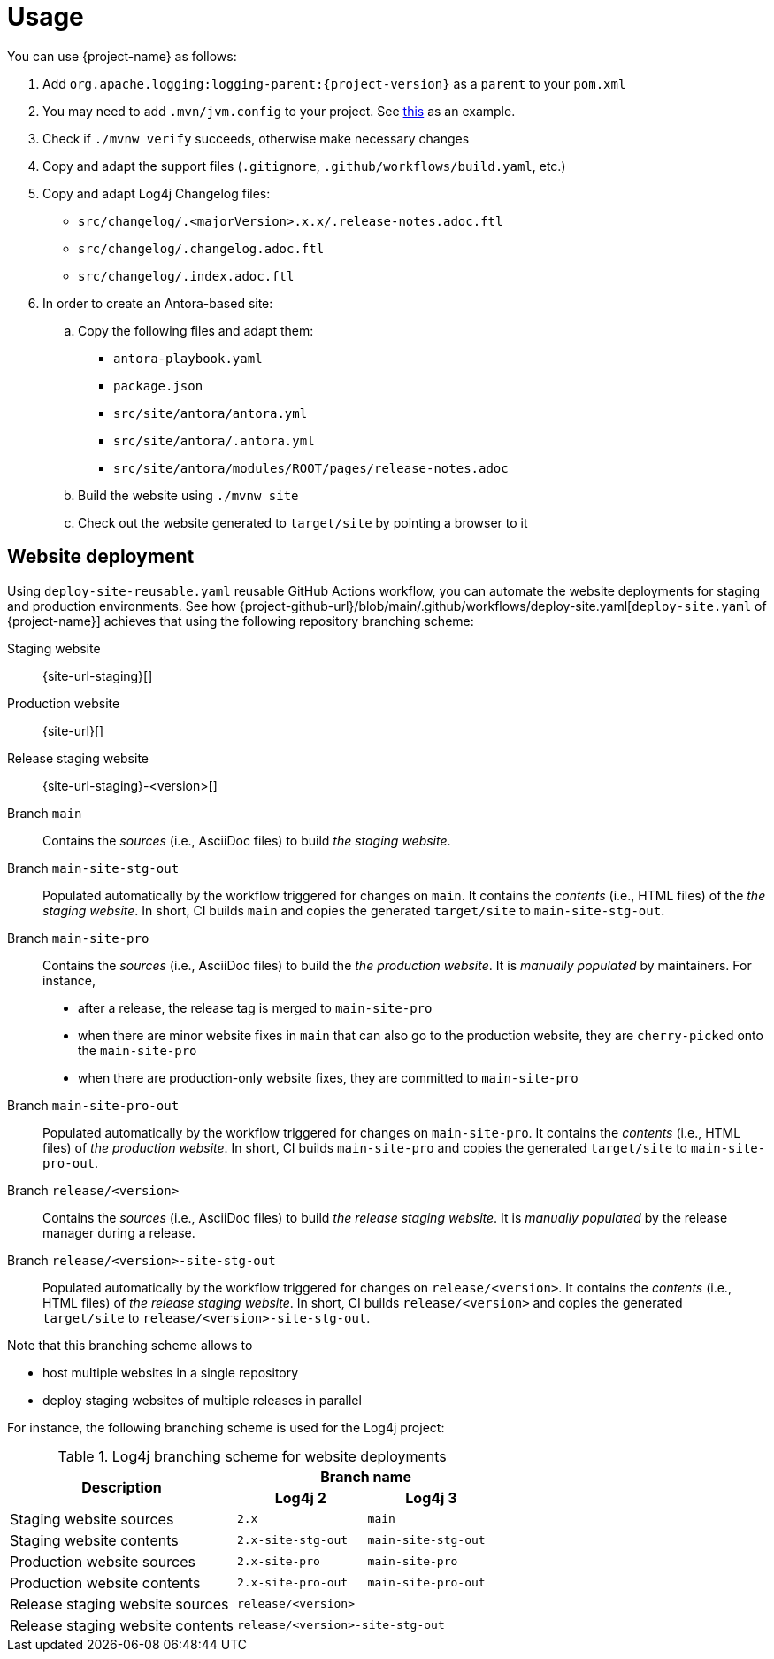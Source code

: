 ////
    Licensed to the Apache Software Foundation (ASF) under one or more
    contributor license agreements.  See the NOTICE file distributed with
    this work for additional information regarding copyright ownership.
    The ASF licenses this file to You under the Apache License, Version 2.0
    (the "License"); you may not use this file except in compliance with
    the License.  You may obtain a copy of the License at

         http://www.apache.org/licenses/LICENSE-2.0

    Unless required by applicable law or agreed to in writing, software
    distributed under the License is distributed on an "AS IS" BASIS,
    WITHOUT WARRANTIES OR CONDITIONS OF ANY KIND, either express or implied.
    See the License for the specific language governing permissions and
    limitations under the License.
////

= Usage

You can use {project-name} as follows:

. Add `org.apache.logging:logging-parent:{project-version}` as a `parent` to your `pom.xml`
. You may need to add `.mvn/jvm.config` to your project. See https://github.com/apache/logging-log4j2/blob/2.x/.mvn/jvm.config[this] as an example.
. Check if `./mvnw verify` succeeds, otherwise make necessary changes
. Copy and adapt the support files (`.gitignore`, `.github/workflows/build.yaml`, etc.)
. Copy and adapt Log4j Changelog files:
*** `src/changelog/.<majorVersion>.x.x/.release-notes.adoc.ftl`
*** `src/changelog/.changelog.adoc.ftl`
*** `src/changelog/.index.adoc.ftl`
. In order to create an Antora-based site:
.. Copy the following files and adapt them:
*** `antora-playbook.yaml`
*** `package.json`
*** `src/site/antora/antora.yml`
*** `src/site/antora/.antora.yml`
*** `src/site/antora/modules/ROOT/pages/release-notes.adoc`
.. Build the website using `./mvnw site`
.. Check out the website generated to `target/site` by pointing a browser to it

[#website]
== Website deployment

Using `deploy-site-reusable.yaml` reusable GitHub Actions workflow, you can automate the website deployments for staging and production environments.
See how {project-github-url}/blob/main/.github/workflows/deploy-site.yaml[`deploy-site.yaml` of {project-name}] achieves that using the following repository branching scheme:

Staging website:: {site-url-staging}[]

Production website:: {site-url}[]

Release staging website:: {site-url-staging}-<version>[]

Branch `main`::
Contains the _sources_ (i.e., AsciiDoc files) to build _the staging website_.

Branch `main-site-stg-out`::
Populated automatically by the workflow triggered for changes on `main`.
It contains the _contents_ (i.e., HTML files) of the _the staging website_.
In short, CI builds `main` and copies the generated `target/site` to `main-site-stg-out`.

Branch `main-site-pro`::
Contains the _sources_ (i.e., AsciiDoc files) to build the _the production website_.
It is _manually populated_ by maintainers. For instance,
** after a release, the release tag is merged to `main-site-pro`
** when there are minor website fixes in `main` that can also go to the production website, they are ``cherry-pick``ed onto the `main-site-pro`
** when there are production-only website fixes, they are committed to `main-site-pro`

Branch `main-site-pro-out`::
Populated automatically by the workflow triggered for changes on `main-site-pro`.
It contains the _contents_ (i.e., HTML files) of _the production website_.
In short, CI builds `main-site-pro` and copies the generated `target/site` to `main-site-pro-out`.

Branch `release/<version>`::
Contains the _sources_ (i.e., AsciiDoc files) to build _the release staging website_.
It is _manually populated_ by the release manager during a release.

Branch `release/<version>-site-stg-out`::
Populated automatically by the workflow triggered for changes on `release/<version>`.
It contains the _contents_ (i.e., HTML files) of _the release staging website_.
In short, CI builds `release/<version>` and copies the generated `target/site` to `release/<version>-site-stg-out`.

Note that this branching scheme allows to

* host multiple websites in a single repository
* deploy staging websites of multiple releases in parallel

For instance, the following branching scheme is used for the Log4j project:

.Log4j branching scheme for website deployments
[cols="7,4m,4m"]
|===
.2+^.^h|Description
2+^h|Branch name

^h|Log4j 2
^h|Log4j 3

|Staging website sources
|2.x
|main

|Staging website contents
|2.x-site-stg-out
|main-site-stg-out

|Production website sources
|2.x-site-pro
|main-site-pro

|Production website contents
|2.x-site-pro-out
|main-site-pro-out

|Release staging website sources
2+|release/<version>

|Release staging website contents
2+|release/<version>-site-stg-out
|===
